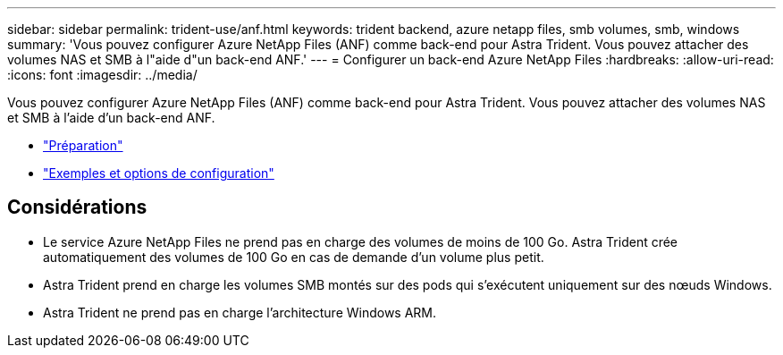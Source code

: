 ---
sidebar: sidebar 
permalink: trident-use/anf.html 
keywords: trident backend, azure netapp files, smb volumes, smb, windows 
summary: 'Vous pouvez configurer Azure NetApp Files (ANF) comme back-end pour Astra Trident. Vous pouvez attacher des volumes NAS et SMB à l"aide d"un back-end ANF.' 
---
= Configurer un back-end Azure NetApp Files
:hardbreaks:
:allow-uri-read: 
:icons: font
:imagesdir: ../media/


Vous pouvez configurer Azure NetApp Files (ANF) comme back-end pour Astra Trident. Vous pouvez attacher des volumes NAS et SMB à l'aide d'un back-end ANF.

* link:anf-prep.html["Préparation"]
* link:anf-examples.html["Exemples et options de configuration"]




== Considérations

* Le service Azure NetApp Files ne prend pas en charge des volumes de moins de 100 Go. Astra Trident crée automatiquement des volumes de 100 Go en cas de demande d'un volume plus petit.
* Astra Trident prend en charge les volumes SMB montés sur des pods qui s'exécutent uniquement sur des nœuds Windows.
* Astra Trident ne prend pas en charge l'architecture Windows ARM.

